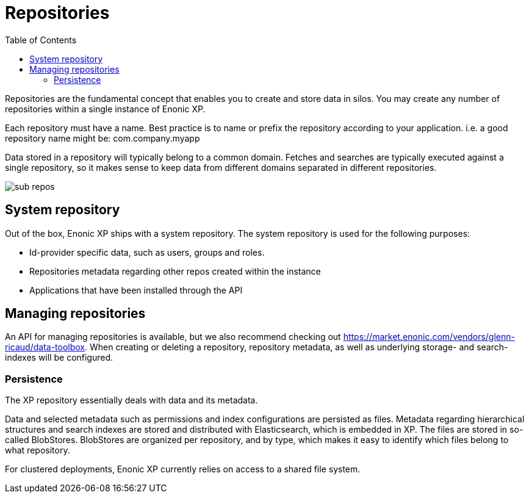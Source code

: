 = Repositories
:toc: right
:imagesdir: images

Repositories are the fundamental concept that enables you to create and store data in silos.
You may create any number of repositories within a single instance of Enonic XP.

Each repository must have a name.
Best practice is to name or prefix the repository according to your application. i.e. a good repository name might be: com.company.myapp

Data stored in a repository will typically belong to a common domain. Fetches and searches are typically executed against
a single repository, so it makes sense to keep data from different domains separated in different repositories.

image::sub-repos.png[]

== System repository

Out of the box, Enonic XP ships with a system repository.
The system repository is used for the following purposes:

* Id-provider specific data, such as users, groups and roles.
* Repositories metadata regarding other repos created within the instance
* Applications that have been installed through the API

== Managing repositories

An API for managing repositories is available, but we also recommend checking out https://market.enonic.com/vendors/glenn-ricaud/data-toolbox.
When creating or deleting a repository, repository metadata, as well as underlying storage- and search-indexes will be configured.

=== Persistence
The XP repository essentially deals with data and its metadata.

Data and selected metadata such as permissions and index configurations are persisted as files.
Metadata regarding hierarchical structures and search indexes are stored and distributed with Elasticsearch, which is embedded in XP.
The files are stored in so-called BlobStores. BlobStores are organized per repository, and by type, which makes it easy to identify which files belong to what repository.

For clustered deployments, Enonic XP currently relies on access to a shared file system.
